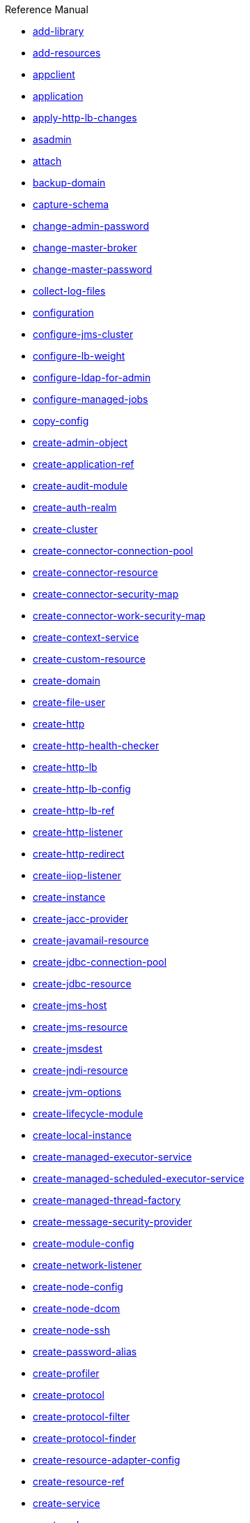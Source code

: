 .Reference Manual
* xref:add-library.adoc[add-library]
* xref:add-resources.adoc[add-resources]
* xref:appclient.adoc[appclient]
* xref:application.adoc[application]
* xref:apply-http-lb-changes.adoc[apply-http-lb-changes]
* xref:asadmin.adoc[asadmin]
* xref:attach.adoc[attach]
* xref:backup-domain.adoc[backup-domain]
* xref:capture-schema.adoc[capture-schema]
* xref:change-admin-password.adoc[change-admin-password]
* xref:change-master-broker.adoc[change-master-broker]
* xref:change-master-password.adoc[change-master-password]
* xref:collect-log-files.adoc[collect-log-files]
* xref:configuration.adoc[configuration]
* xref:configure-jms-cluster.adoc[configure-jms-cluster]
* xref:configure-lb-weight.adoc[configure-lb-weight]
* xref:configure-ldap-for-admin.adoc[configure-ldap-for-admin]
* xref:configure-managed-jobs.adoc[configure-managed-jobs]
* xref:copy-config.adoc[copy-config]
* xref:create-admin-object.adoc[create-admin-object]
* xref:create-application-ref.adoc[create-application-ref]
* xref:create-audit-module.adoc[create-audit-module]
* xref:create-auth-realm.adoc[create-auth-realm]
* xref:create-cluster.adoc[create-cluster]
* xref:create-connector-connection-pool.adoc[create-connector-connection-pool]
* xref:create-connector-resource.adoc[create-connector-resource]
* xref:create-connector-security-map.adoc[create-connector-security-map]
* xref:create-connector-work-security-map.adoc[create-connector-work-security-map]
* xref:create-context-service.adoc[create-context-service]
* xref:create-custom-resource.adoc[create-custom-resource]
* xref:create-domain.adoc[create-domain]
* xref:create-file-user.adoc[create-file-user]
* xref:create-http.adoc[create-http]
* xref:create-http-health-checker.adoc[create-http-health-checker]
* xref:create-http-lb.adoc[create-http-lb]
* xref:create-http-lb-config.adoc[create-http-lb-config]
* xref:create-http-lb-ref.adoc[create-http-lb-ref]
* xref:create-http-listener.adoc[create-http-listener]
* xref:create-http-redirect.adoc[create-http-redirect]
* xref:create-iiop-listener.adoc[create-iiop-listener]
* xref:create-instance.adoc[create-instance]
* xref:create-jacc-provider.adoc[create-jacc-provider]
* xref:create-javamail-resource.adoc[create-javamail-resource]
* xref:create-jdbc-connection-pool.adoc[create-jdbc-connection-pool]
* xref:create-jdbc-resource.adoc[create-jdbc-resource]
* xref:create-jms-host.adoc[create-jms-host]
* xref:create-jms-resource.adoc[create-jms-resource]
* xref:create-jmsdest.adoc[create-jmsdest]
* xref:create-jndi-resource.adoc[create-jndi-resource]
* xref:create-jvm-options.adoc[create-jvm-options]
* xref:create-lifecycle-module.adoc[create-lifecycle-module]
* xref:create-local-instance.adoc[create-local-instance]
* xref:create-managed-executor-service.adoc[create-managed-executor-service]
* xref:create-managed-scheduled-executor-service.adoc[create-managed-scheduled-executor-service]
* xref:create-managed-thread-factory.adoc[create-managed-thread-factory]
* xref:create-message-security-provider.adoc[create-message-security-provider]
* xref:create-module-config.adoc[create-module-config]
* xref:create-network-listener.adoc[create-network-listener]
* xref:create-node-config.adoc[create-node-config]
* xref:create-node-dcom.adoc[create-node-dcom]
* xref:create-node-ssh.adoc[create-node-ssh]
* xref:create-password-alias.adoc[create-password-alias]
* xref:create-profiler.adoc[create-profiler]
* xref:create-protocol.adoc[create-protocol]
* xref:create-protocol-filter.adoc[create-protocol-filter]
* xref:create-protocol-finder.adoc[create-protocol-finder]
* xref:create-resource-adapter-config.adoc[create-resource-adapter-config]
* xref:create-resource-ref.adoc[create-resource-ref]
* xref:create-service.adoc[create-service]
* xref:create-ssl.adoc[create-ssl]
* xref:create-system-properties.adoc[create-system-properties]
* xref:create-threadpool.adoc[create-threadpool]
* xref:create-transport.adoc[create-transport]
* xref:create-virtual-server.adoc[create-virtual-server]
* xref:debug-asadmin.adoc[debug-asadmin]
* xref:delete-admin-object.adoc[delete-admin-object]
* xref:delete-application-ref.adoc[delete-application-ref]
* xref:delete-audit-module.adoc[delete-audit-module]
* xref:delete-auth-realm.adoc[delete-auth-realm]
* xref:delete-cluster.adoc[delete-cluster]
* xref:delete-config.adoc[delete-config]
* xref:delete-connector-connection-pool.adoc[delete-connector-connection-pool]
* xref:delete-connector-resource.adoc[delete-connector-resource]
* xref:delete-connector-security-map.adoc[delete-connector-security-map]
* xref:delete-connector-work-security-map.adoc[delete-connector-work-security-map]
* xref:delete-context-service.adoc[delete-context-service]
* xref:delete-custom-resource.adoc[delete-custom-resource]
* xref:delete-domain.adoc[delete-domain]
* xref:delete-file-user.adoc[delete-file-user]
* xref:delete-http.adoc[delete-http]
* xref:delete-http-health-checker.adoc[delete-http-health-checker]
* xref:delete-http-lb.adoc[delete-http-lb]
* xref:delete-http-lb-config.adoc[delete-http-lb-config]
* xref:delete-http-lb-ref.adoc[delete-http-lb-ref]
* xref:delete-http-listener.adoc[delete-http-listener]
* xref:delete-http-redirect.adoc[delete-http-redirect]
* xref:delete-iiop-listener.adoc[delete-iiop-listener]
* xref:delete-instance.adoc[delete-instance]
* xref:delete-jacc-provider.adoc[delete-jacc-provider]
* xref:delete-javamail-resource.adoc[delete-javamail-resource]
* xref:delete-jdbc-connection-pool.adoc[delete-jdbc-connection-pool]
* xref:delete-jdbc-resource.adoc[delete-jdbc-resource]
* xref:delete-jms-host.adoc[delete-jms-host]
* xref:delete-jms-resource.adoc[delete-jms-resource]
* xref:delete-jmsdest.adoc[delete-jmsdest]
* xref:delete-jndi-resource.adoc[delete-jndi-resource]
* xref:delete-jvm-options.adoc[delete-jvm-options]
* xref:delete-lifecycle-module.adoc[delete-lifecycle-module]
* xref:delete-local-instance.adoc[delete-local-instance]
* xref:delete-managed-executor-service.adoc[delete-managed-executor-service]
* xref:delete-managed-scheduled-executor-service.adoc[delete-managed-scheduled-executor-service]
* xref:delete-managed-thread-factory.adoc[delete-managed-thread-factory]
* xref:delete-message-security-provider.adoc[delete-message-security-provider]
* xref:delete-module-config.adoc[delete-module-config]
* xref:delete-network-listener.adoc[delete-network-listener]
* xref:delete-node-config.adoc[delete-node-config]
* xref:delete-node-dcom.adoc[delete-node-dcom]
* xref:delete-node-ssh.adoc[delete-node-ssh]
* xref:delete-password-alias.adoc[delete-password-alias]
* xref:delete-profiler.adoc[delete-profiler]
* xref:delete-protocol.adoc[delete-protocol]
* xref:delete-protocol-filter.adoc[delete-protocol-filter]
* xref:delete-protocol-finder.adoc[delete-protocol-finder]
* xref:delete-resource-adapter-config.adoc[delete-resource-adapter-config]
* xref:delete-resource-ref.adoc[delete-resource-ref]
* xref:delete-ssl.adoc[delete-ssl]
* xref:delete-system-property.adoc[delete-system-property]
* xref:delete-threadpool.adoc[delete-threadpool]
* xref:delete-transport.adoc[delete-transport]
* xref:delete-virtual-server.adoc[delete-virtual-server]
* xref:deploy.adoc[deploy]
* xref:deploydir.adoc[deploydir]
* xref:disable.adoc[disable]
* xref:disable-http-lb-application.adoc[disable-http-lb-application]
* xref:disable-http-lb-server.adoc[disable-http-lb-server]
* xref:disable-monitoring.adoc[disable-monitoring]
* xref:disable-secure-admin.adoc[disable-secure-admin]
* xref:disable-secure-admin-internal-user.adoc[disable-secure-admin-internal-user]
* xref:disable-secure-admin-principal.adoc[disable-secure-admin-principal]
* xref:domain.adoc[domain]
* xref:dotted-names.adoc[dotted-names]
* xref:enable.adoc[enable]
* xref:enable-http-lb-application.adoc[enable-http-lb-application]
* xref:enable-http-lb-server.adoc[enable-http-lb-server]
* xref:enable-monitoring.adoc[enable-monitoring]
* xref:enable-secure-admin.adoc[enable-secure-admin]
* xref:enable-secure-admin-internal-user.adoc[enable-secure-admin-internal-user]
* xref:enable-secure-admin-principal.adoc[enable-secure-admin-principal]
* xref:export.adoc[export]
* xref:export-http-lb-config.adoc[export-http-lb-config]
* xref:export-sync-bundle.adoc[export-sync-bundle]
* xref:flush-connection-pool.adoc[flush-connection-pool]
* xref:flush-jmsdest.adoc[flush-jmsdest]
* xref:freeze-transaction-service.adoc[freeze-transaction-service]
* xref:generate-jvm-report.adoc[generate-jvm-report]
* xref:get.adoc[get]
* xref:get-active-module-config.adoc[get-active-module-config]
* xref:get-client-stubs.adoc[get-client-stubs]
* xref:get-health.adoc[get-health]
* xref:import-sync-bundle.adoc[import-sync-bundle]
* xref:install-node.adoc[install-node]
* xref:install-node-dcom.adoc[install-node-dcom]
* xref:install-node-ssh.adoc[install-node-ssh]
* xref:instance.adoc[instance]
* xref:jms-ping.adoc[jms-ping]
* xref:list.adoc[list]
* xref:list-admin-objects.adoc[list-admin-objects]
* xref:list-application-refs.adoc[list-application-refs]
* xref:list-applications.adoc[list-applications]
* xref:list-audit-modules.adoc[list-audit-modules]
* xref:list-auth-realms.adoc[list-auth-realms]
* xref:list-backups.adoc[list-backups]
* xref:list-batch-job-executions.adoc[list-batch-job-executions]
* xref:list-batch-job-steps.adoc[list-batch-job-steps]
* xref:list-batch-jobs.adoc[list-batch-jobs]
* xref:list-batch-runtime-configuration.adoc[list-batch-runtime-configuration]
* xref:list-clusters.adoc[list-clusters]
* xref:list-commands.adoc[list-commands]
* xref:list-components.adoc[list-components]
* xref:list-configs.adoc[list-configs]
* xref:list-connector-connection-pools.adoc[list-connector-connection-pools]
* xref:list-connector-resources.adoc[list-connector-resources]
* xref:list-connector-security-maps.adoc[list-connector-security-maps]
* xref:list-connector-work-security-maps.adoc[list-connector-work-security-maps]
* xref:list-containers.adoc[list-containers]
* xref:list-context-services.adoc[list-context-services]
* xref:list-custom-resources.adoc[list-custom-resources]
* xref:list-domains.adoc[list-domains]
* xref:list-file-groups.adoc[list-file-groups]
* xref:list-file-users.adoc[list-file-users]
* xref:list-http-lb-configs.adoc[list-http-lb-configs]
* xref:list-http-lbs.adoc[list-http-lbs]
* xref:list-http-listeners.adoc[list-http-listeners]
* xref:list-iiop-listeners.adoc[list-iiop-listeners]
* xref:list-instances.adoc[list-instances]
* xref:list-jacc-providers.adoc[list-jacc-providers]
* xref:list-javamail-resources.adoc[list-javamail-resources]
* xref:list-jdbc-connection-pools.adoc[list-jdbc-connection-pools]
* xref:list-jdbc-resources.adoc[list-jdbc-resources]
* xref:list-jms-hosts.adoc[list-jms-hosts]
* xref:list-jms-resources.adoc[list-jms-resources]
* xref:list-jmsdest.adoc[list-jmsdest]
* xref:list-jndi-entries.adoc[list-jndi-entries]
* xref:list-jndi-resources.adoc[list-jndi-resources]
* xref:list-jobs.adoc[list-jobs]
* xref:list-jvm-options.adoc[list-jvm-options]
* xref:list-libraries.adoc[list-libraries]
* xref:list-lifecycle-modules.adoc[list-lifecycle-modules]
* xref:list-log-attributes.adoc[list-log-attributes]
* xref:list-log-levels.adoc[list-log-levels]
* xref:list-loggers.adoc[list-loggers]
* xref:list-managed-executor-services.adoc[list-managed-executor-services]
* xref:list-managed-scheduled-executor-services.adoc[list-managed-scheduled-executor-services]
* xref:list-managed-thread-factories.adoc[list-managed-thread-factories]
* xref:list-message-security-providers.adoc[list-message-security-providers]
* xref:list-modules.adoc[list-modules]
* xref:list-network-listeners.adoc[list-network-listeners]
* xref:list-nodes.adoc[list-nodes]
* xref:list-nodes-config.adoc[list-nodes-config]
* xref:list-nodes-dcom.adoc[list-nodes-dcom]
* xref:list-nodes-ssh.adoc[list-nodes-ssh]
* xref:list-password-aliases.adoc[list-password-aliases]
* xref:list-persistence-types.adoc[list-persistence-types]
* xref:list-protocol-filters.adoc[list-protocol-filters]
* xref:list-protocol-finders.adoc[list-protocol-finders]
* xref:list-protocols.adoc[list-protocols]
* xref:list-resource-adapter-configs.adoc[list-resource-adapter-configs]
* xref:list-resource-refs.adoc[list-resource-refs]
* xref:list-secure-admin-internal-users.adoc[list-secure-admin-internal-users]
* xref:list-secure-admin-principals.adoc[list-secure-admin-principals]
* xref:list-sub-components.adoc[list-sub-components]
* xref:list-supported-cipher-suites.adoc[list-supported-cipher-suites]
* xref:list-system-properties.adoc[list-system-properties]
* xref:list-threadpools.adoc[list-threadpools]
* xref:list-timers.adoc[list-timers]
* xref:list-transports.adoc[list-transports]
* xref:list-virtual-servers.adoc[list-virtual-servers]
* xref:list-web-context-param.adoc[list-web-context-param]
* xref:list-web-env-entry.adoc[list-web-env-entry]
* xref:logging.adoc[logging]
* xref:login.adoc[login]
* xref:manvol1.adoc[manvol1]
* xref:manvol1m.adoc[manvol1m]
* xref:manvol5asc.adoc[manvol5asc]
* xref:migrate-timers.adoc[migrate-timers]
* xref:monitor.adoc[monitor]
* xref:monitoring.adoc[monitoring]
* xref:multimode.adoc[multimode]
* xref:osgi.adoc[osgi]
* xref:osgi-shell.adoc[osgi-shell]
* xref:package-appclient.adoc[package-appclient]
* xref:passwords.adoc[passwords]
* xref:ping-connection-pool.adoc[ping-connection-pool]
* xref:ping-node-dcom.adoc[ping-node-dcom]
* xref:ping-node-ssh.adoc[ping-node-ssh]
* xref:preface.adoc[preface]
* xref:recover-transactions.adoc[recover-transactions]
* xref:redeploy.adoc[redeploy]
* xref:remove-library.adoc[remove-library]
* xref:resource.adoc[resource]
* xref:restart-domain.adoc[restart-domain]
* xref:restart-instance.adoc[restart-instance]
* xref:restart-local-instance.adoc[restart-local-instance]
* xref:restore-domain.adoc[restore-domain]
* xref:rollback-transaction.adoc[rollback-transaction]
* xref:rotate-log.adoc[rotate-log]
* xref:security.adoc[security]
* xref:set.adoc[set]
* xref:set-batch-runtime-configuration.adoc[set-batch-runtime-configuration]
* xref:set-log-attributes.adoc[set-log-attributes]
* xref:set-log-file-format.adoc[set-log-file-format]
* xref:set-log-levels.adoc[set-log-levels]
* xref:set-web-context-param.adoc[set-web-context-param]
* xref:set-web-env-entry.adoc[set-web-env-entry]
* xref:setup-local-dcom.adoc[setup-local-dcom]
* xref:setup-ssh.adoc[setup-ssh]
* xref:show-component-status.adoc[show-component-status]
* xref:start-cluster.adoc[start-cluster]
* xref:start-database.adoc[start-database]
* xref:start-domain.adoc[start-domain]
* xref:start-instance.adoc[start-instance]
* xref:start-local-instance.adoc[start-local-instance]
* xref:stop-cluster.adoc[stop-cluster]
* xref:stop-database.adoc[stop-database]
* xref:stop-domain.adoc[stop-domain]
* xref:stop-instance.adoc[stop-instance]
* xref:stop-local-instance.adoc[stop-local-instance]
* xref:title.adoc[title]
* xref:undeploy.adoc[undeploy]
* xref:unfreeze-transaction-service.adoc[unfreeze-transaction-service]
* xref:uninstall-node.adoc[uninstall-node]
* xref:uninstall-node-dcom.adoc[uninstall-node-dcom]
* xref:uninstall-node-ssh.adoc[uninstall-node-ssh]
* xref:unset.adoc[unset]
* xref:unset-web-context-param.adoc[unset-web-context-param]
* xref:unset-web-env-entry.adoc[unset-web-env-entry]
* xref:update-connector-security-map.adoc[update-connector-security-map]
* xref:update-connector-work-security-map.adoc[update-connector-work-security-map]
* xref:update-file-user.adoc[update-file-user]
* xref:update-node-config.adoc[update-node-config]
* xref:update-node-ssh.adoc[update-node-ssh]
* xref:update-node-ssh001.adoc[update-node-ssh001]
* xref:update-password-alias.adoc[update-password-alias]
* xref:uptime.adoc[uptime]
* xref:validate-dcom.adoc[validate-dcom]
* xref:validate-multicast.adoc[validate-multicast]
* xref:verify-domain-xml.adoc[verify-domain-xml]
* xref:version.adoc[version]
